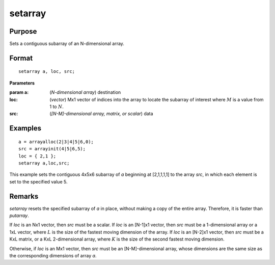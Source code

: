 
setarray
==============================================

Purpose
----------------
Sets a contiguous subarray of an N-dimensional array.

.. _setarray:
.. index:: setarray

Format
----------------

::

    setarray a, loc, src;

**Parameters**

:param a: (*N-dimensional array*) destination

:loc: (*vector*)  Mx1 vector of indices into the array to locate the subarray of interest where :math:`M` is a value from 1 to :math:`N`.

:src: (*[N-M]-dimensional array, matrix, or scalar*) data

Examples
----------------

::

    a = arrayalloc(2|3|4|5|6,0);
    src = arrayinit(4|5|6,5);
    loc = { 2,1 };
    setarray a,loc,src;

This example sets the contiguous 4x5x6 subarray of *a* beginning at [2,1,1,1,1] to the array *src*, in which each element is set to the specified value 5.

Remarks
-------

`setarray` resets the specified subarray of *a* in place, without making a
copy of the entire array. Therefore, it is faster than `putarray`.

If *loc* is an Nx1 vector, then *src* must be a scalar. If *loc* is an [N-1]x1
vector, then *src* must be a 1-dimensional array or a 1xL vector, where :math:`L`
is the size of the fastest moving dimension of the array. If *loc* is an
[N-2]x1 vector, then *src* must be a KxL matrix, or a KxL 2-dimensional
array, where :math:`K` is the size of the second fastest moving dimension.

Otherwise, if *loc* is an Mx1 vector, then *src* must be an [N-M]-dimensional
array, whose dimensions are the same size as the corresponding dimensions of array *a*.

.. seealso:: Functions `putarray`


